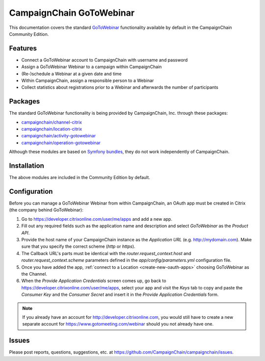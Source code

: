 CampaignChain GoToWebinar
=====================

This documentation covers the standard `GoToWebinar`_ functionality available by
default in the CampaignChain Community Edition.

Features
--------

- Connect a GoToWebinar account to CampaignChain with username and password
- Assign a GoToWebinar Webinar to a campaign within CampaignChain
- (Re-)schedule a Webinar at a given date and time
- Within CampaignChain, assign a responsible person to a Webinar
- Collect statistics about registrations prior to a Webinar and afterwards the
  number of participants

Packages
--------

The standard GoToWebinar functionality is being provided by CampaignChain, Inc.
through these packages:

- `campaignchain/channel-citrix`_
- `campaignchain/location-citrix`_
- `campaignchain/activity-gotowebinar`_
- `campaignchain/operation-gotowebinar`_

Although these modules are based on `Symfony bundles`_, they do not work
independently of CampaignChain.

Installation
------------

The above modules are included in the Community Edition by default.

Configuration
-------------

.. _gotowebinar-oauth-app-configuration:

Before you can manage a GoToWebinar Webinar from within CampaignChain, an OAuth
app must be created in Citrix (the company behind GoToWebinar):

#. Go to https://developer.citrixonline.com/user/me/apps and add a new app.
#. Fill out any required fields such as the application name and description and
   select *GoToWebinar* as the *Product API*.
#. Provide the host name of your CampaignChain instance as the *Application URL*
   (e.g. http://mydomain.com). Make sure that you specify the correct scheme
   (`http` or `https`).
#. The Callback URL's parts must be identical with the
   `router.request_context.host` and `router.request_context.scheme` parameters
   defined in the `app/config/parameters.yml` configuration file.
#. Once you have added the app, :ref:`connect to a Location <create-new-oauth-apps>`
   choosing GoToWebinar as the Channel.
#. When the *Provide Application Credentials* screen comes up, go back to
   https://developer.citrixonline.com/user/me/apps, select your app and visit
   the *Keys* tab to copy and paste the *Consumer Key* and the *Consumer
   Secret* and insert it in the *Provide Application Credentials* form.

.. note::

    If you already have an account for http://developer.citrixonline.com, you
    would still have to create a new separate account for
    https://www.gotomeeting.com/webinar should you not already have one.

Issues
------

Please post reports, questions, suggestions, etc. at
https://github.com/CampaignChain/campaignchain/issues.

.. _GoToWebinar: https://www.gotomeeting.com/webinar
.. _campaignchain/channel-citrix: https://github.com/CampaignChain/channel-citrix
.. _campaignchain/location-citrix: https://github.com/CampaignChain/location-citrix
.. _campaignchain/activity-gotowebinar: https://github.com/CampaignChain/activity-gotowebinar
.. _campaignchain/operation-gotowebinar: https://github.com/CampaignChain/operation-gotowebinar
.. _Symfony bundles: http://symfony.com/doc/current/bundles.html
